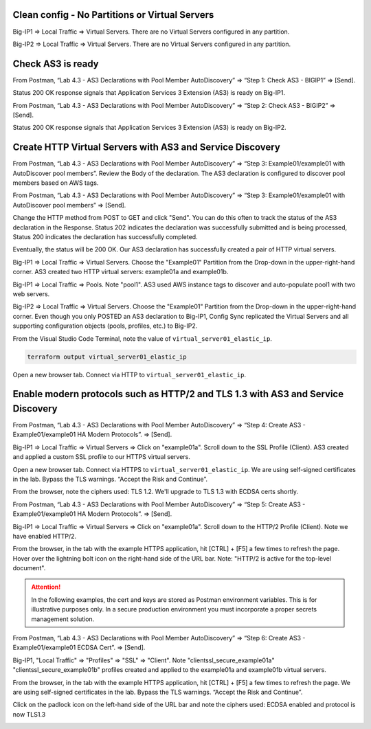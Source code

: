 Clean config - No Partitions or Virtual Servers
-----------------------------------------------

Big-IP1 => Local Traffic => Virtual Servers. There are no Virtual Servers configured in any partition.

.. image:: ./images/1_bigip1_no_example_partition.png
	   :scale: 50%

Big-IP2 => Local Traffic => Virtual Servers. There are no Virtual Servers configured in any partition.

.. image:: ./images/2_bigip2_no_example_partition.png
	   :scale: 50%

Check AS3 is ready
------------------

From Postman, “Lab 4.3 - AS3 Declarations with Pool Member AutoDiscovery” => “Step 1: Check AS3 - BIGIP1” => [Send].

Status 200 OK response signals that Application Services 3 Extension (AS3) is ready on Big-IP1.

.. image:: ./images/3_postman_bigip1_check_as3.png
	   :scale: 50%

From Postman, “Lab 4.3 - AS3 Declarations with Pool Member AutoDiscovery” => “Step 2: Check AS3 - BIGIP2” => [Send].

Status 200 OK response signals that Application Services 3 Extension (AS3) is ready on Big-IP2.

.. image:: ./images/4_postman_bigip2_check_as3.png
	   :scale: 50%

Create HTTP Virtual Servers with AS3 and Service Discovery
----------------------------------------------------------

From Postman, “Lab 4.3 - AS3 Declarations with Pool Member AutoDiscovery” => “Step 3: Example01/example01 with AutoDiscover pool members”. Review the Body of the declaration. The AS3 declaration is configured to discover pool members based on AWS tags.

.. image:: ./images/5_postman_bigip1_autodiscover_pool_as3.png
	   :scale: 50%

From Postman, “Lab 4.3 - AS3 Declarations with Pool Member AutoDiscovery” => “Step 3: Example01/example01 with AutoDiscover pool members” => [Send].

.. image:: ./images/6_postman_bigip1_as3_post1.png
	   :scale: 50%

Change the HTTP method from POST to GET and click "Send". You can do this often to track the status of the AS3 declaration in the Response. Status 202 indicates the declaration was successfully submitted and is being processed, Status 200 indicates the declaration has successfully completed.

Eventually, the status will be 200 OK. Our AS3 declaration has successfully created a pair of HTTP virtual servers.

.. image:: ./images/7_postman_bigip1_as3_post1_completed.png
	   :scale: 50%

Big-IP1 => Local Traffic => Virtual Servers. Choose the "Example01" Partition from the Drop-down in the upper-right-hand corner. AS3 created two HTTP virtual servers: example01a and example01b.

.. image:: ./images/8_bigip1_virtual_servers_created.png
	   :scale: 50%

Big-IP1 => Local Traffic => Pools. Note "pool1". AS3 used AWS instance tags to discover and auto-populate pool1 with two web servers.

.. image:: ./images/9_bigip1_autodiscover_pool_created.png
	   :scale: 50%

Big-IP2 => Local Traffic => Virtual Servers. Choose the "Example01" Partition from the Drop-down in the upper-right-hand corner. Even though you only POSTED an AS3 declaration to Big-IP1, Config Sync replicated the Virtual Servers and all supporting configuration objects (pools, profiles, etc.) to Big-IP2.

.. image:: ./images/10_bigip2_virtual_servers_created.png
	   :scale: 50%

From the Visual Studio Code Terminal, note the value of ``virtual_server01_elastic_ip``.

.. code-block:: bash

   terraform output virtual_server01_elastic_ip

Open a new browser tab. Connect via HTTP to ``virtual_server01_elastic_ip``.

.. image:: ./images/11_elastic_ip_example_app.png
	   :scale: 50%

Enable modern protocols such as HTTP/2 and TLS 1.3 with AS3 and Service Discovery
---------------------------------------------------------------------------------

From Postman, “Lab 4.3 - AS3 Declarations with Pool Member AutoDiscovery” => “Step 4: Create AS3 - Example01/example01 HA Modern Protocols”. => [Send].

.. image:: ./images/13_postman_modern_protocols1.png
	   :scale: 50%

Big-IP1 => Local Traffic => Virtual Servers => Click on "example01a". Scroll down to the SSL Profile (Client). AS3 created and applied a custom SSL profile to our HTTPS virtual servers.

.. image:: ./images/14_bigip1_https_clientssl.png
	   :scale: 50%

Open a new browser tab. Connect via HTTPS to ``virtual_server01_elastic_ip``. We are using self-signed certificates in the lab. Bypass the TLS warnings. “Accept the Risk and Continue”.

.. image:: ./images/15_example_app_https_bypass_warning.png
	   :scale: 50%

.. image:: ./images/16_example_app_https.png
	   :scale: 50%

From the browser, note the ciphers used: TLS 1.2. We'll upgrade to TLS 1.3 with ECDSA certs shortly.

.. image:: ./images/17_example_app_https_tls_1.2.png
	   :scale: 50%

From Postman, “Lab 4.3 - AS3 Declarations with Pool Member AutoDiscovery” => “Step 5: Create AS3 - Example01/example01 HA Modern Protocols”. => [Send].

.. image:: ./images/18_postman_modern_protocols2.png
	   :scale: 50%

Big-IP1 => Local Traffic => Virtual Servers => Click on "example01a". Scroll down to the HTTP/2 Profile (Client). Note we have enabled HTTP/2.

.. image:: ./images/19_bigip1_https_http2.png
	   :scale: 50%

From the browser, in the tab with the example HTTPS application, hit [CTRL] + [F5] a few times to refresh the page. Hover over the lightning bolt icon on the right-hand side of the URL bar. Note: "HTTP/2 is active for the top-level document".

.. image:: ./images/20_example_app_http2.png
	   :scale: 50%

.. attention::

  In the following examples, the cert and keys are stored as Postman environment variables. This is for illustrative purposes only. In a secure production environment you must incorporate a proper secrets management solution.

From Postman, “Lab 4.3 - AS3 Declarations with Pool Member AutoDiscovery” => “Step 6: Create AS3 - Example01/example01 ECDSA Cert”. => [Send].

.. image:: ./images/21_postman_modern_protocols_ecdsa_certs.png
	   :scale: 50%

Big-IP1, "Local Traffic" => "Profiles" => "SSL" => "Client". Note "clientssl_secure_example01a" "clientssl_secure_example01b" profiles created and applied to the example01a and example01b virtual servers.

.. image:: ./images/22_bigip1_clientssl_created.png
	   :scale: 50%

From the browser, in the tab with the example HTTPS application, hit [CTRL] + [F5] a few times to refresh the page. We are using self-signed certificates in the lab. Bypass the TLS warnings. “Accept the Risk and Continue”.

.. image:: ./images/23_example_app_https_bypass_warning.png
	   :scale: 50%

Click on the padlock icon on the left-hand side of the URL bar and note the ciphers used: ECDSA enabled and protocol is now TLS1.3

.. image:: ./images/28_example_app_https_tls_1.3.png
	   :scale: 50%

